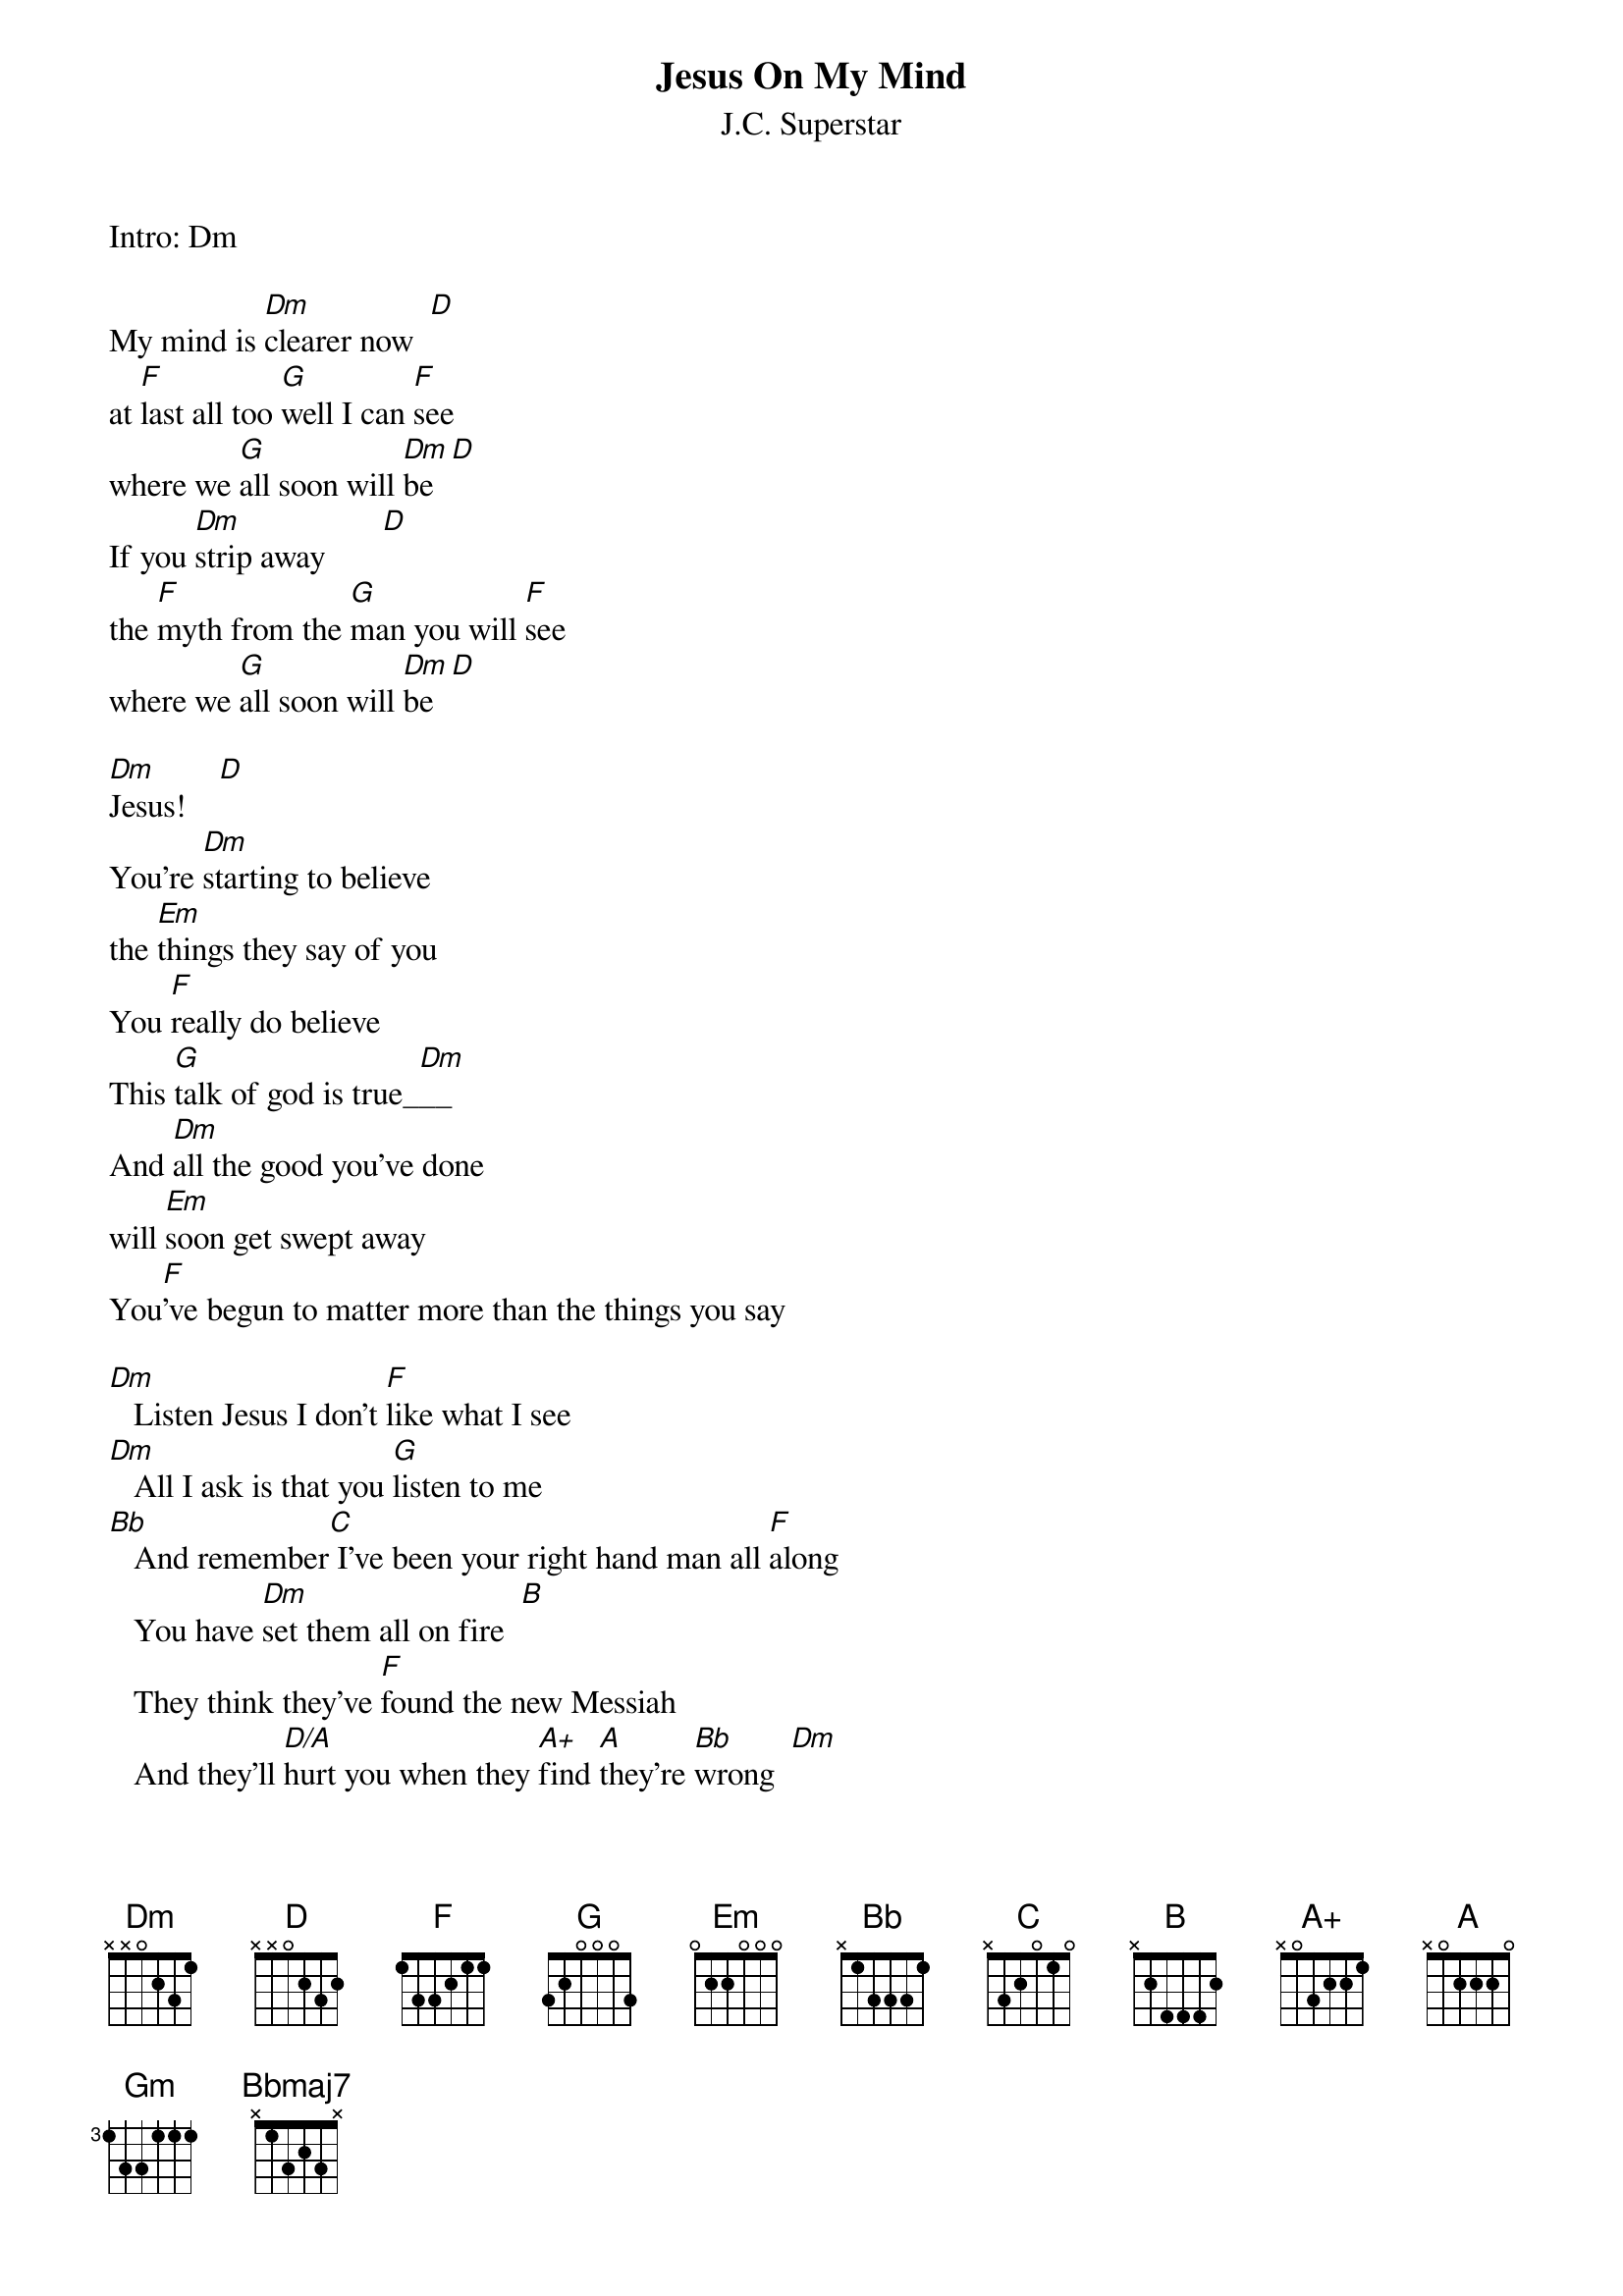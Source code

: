 {t:Jesus On My Mind}
{st:J.C. Superstar}
Intro: Dm

My mind is [Dm]clearer now  [D]
at [F]last all too [G]well I can [F]see
where we [G]all soon will [Dm]be  [D]
If you [Dm]strip away       [D]
the [F]myth from the [G]man you will [F]see
where we [G]all soon will [Dm]be  [D]

[Dm]Jesus!    [D]
You're [Dm]starting to believe
the [Em]things they say of you
You [F]really do believe
This [G]talk of god is true_[Dm]__
And [Dm]all the good you've done
will [Em]soon get swept away
You[F]'ve begun to matter more than the things you say

[Dm]   Listen Jesus I don't [F]like what I see
[Dm]   All I ask is that you [G]listen to me
[Bb]   And remember[C] I've been your right hand man all [F]along  
   You have [Dm]set them all on fire  [B]
   They think they've [F]found the new Messiah  
   And they'll [D/A]hurt you when they [A+]find [A]they're [Bb]wrong  [Dm]

[Dm]   I remember when this [F]whole thing began
[Dm]   No talk of God then we [G]called you a man
[Bb]   And believe me[C] my admiration for you [F]hasn't died  
   But ev'ry [Dm]word you say today  [B]
   Gets twisted '[F]round some other way  
   And they'll [D/A]hurt you if they [A+]think [A]you've [Bb]lied  [D]
BRIDGE #1:
   [Bb]Nazareth your [F]famous son [Gm]should have stayed a [Dm]great unknown
   [Gm]Like his father [D/A]carving wood[A] he'd have made [Dm]good
   [Bb]Tables, chairs and [F]oaken chests [Gm]would have suited [Dm]Jesus best
   [Gm]He'd have caused nobody harm--No one alarm
         (chords as previous verse)
   Listen Jesus do you care for your race?
   Don't you see we must keep in our place?
   we are occupied--have you forgotten how put down we are?
   I am frightened by the crowd
   For we are getting much too loud
   And they'll crush us if we go too far   (Dm7 Bb Dm)

   Listen Jesus to the warning I give
   Please remember that I want us to live
   But it's sad to see our chances weakening with ev'ry hour
   All your followers are blind
   Too much heaven on their minds
   It was [Dm/A]beautiful but [A+]now [A]it's [Bb]sour
   Yes it's [Dm]all gone [Bbmaj7]sour
   [Bb]Ah  ah ah [Dm]ah  ah
        (repeat last line to fade)
